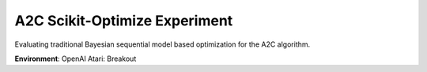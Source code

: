 ==============================
A2C Scikit-Optimize Experiment
==============================

Evaluating traditional Bayesian sequential model based optimization
for the A2C algorithm.

**Environment**: OpenAI Atari: Breakout

